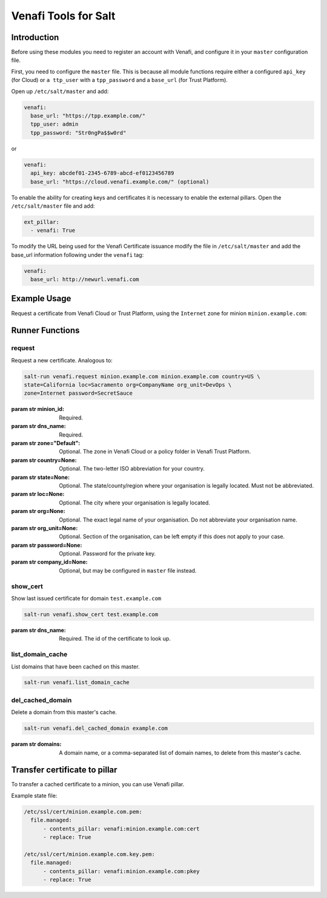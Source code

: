 =====================
Venafi Tools for Salt
=====================

Introduction
~~~~~~~~~~~~

Before using these modules you need to register an account with Venafi, and
configure it in your ``master`` configuration file.

First, you need to configure the ``master`` file. This is because
all module functions require either a configured ``api_key`` (for Cloud) or
``a ttp_user`` with a ``tpp_password`` and a ``base_url`` (for Trust Platform).

Open up ``/etc/salt/master`` and add:

.. code-block:: yaml

    venafi:
      base_url: "https://tpp.example.com/"
      tpp_user: admin
      tpp_password: "Str0ngPa$$w0rd"

or

.. code-block:: yaml

    venafi:
      api_key: abcdef01-2345-6789-abcd-ef0123456789
      base_url: "https://cloud.venafi.example.com/" (optional)

To enable the ability for creating keys and certificates it is necessary to enable the
external pillars.  Open the ``/etc/salt/master`` file and add:

.. code-block:: yaml

    ext_pillar:
      - venafi: True

To modify the URL being used for the Venafi Certificate issuance modify the file
in ``/etc/salt/master`` and add the base_url information following under the
``venafi`` tag:

.. code-block:: yaml

    venafi:
      base_url: http://newurl.venafi.com


Example Usage
~~~~~~~~~~~~~
Request a certificate from Venafi Cloud or Trust Platform, using the ``Internet``
zone for minion ``minion.example.com``:

.. code-block:: bash
    salt-run venafi.request minion.example.com www.example.com zone=Internet


Runner Functions
~~~~~~~~~~~~~~~~

request
-------

Request a new certificate. Analogous to:

.. code-block:: bash

    salt-run venafi.request minion.example.com minion.example.com country=US \
    state=California loc=Sacramento org=CompanyName org_unit=DevOps \
    zone=Internet password=SecretSauce

:param str minion_id: Required.

:param str dns_name: Required.

:param str zone="Default": Optional. The zone in Venafi Cloud
    or a policy folder in Venafi Trust Platform.

:param str country=None: Optional. The two-letter ISO abbreviation for your
    country.

:param str state=None: Optional. The state/county/region where your
    organisation is legally located. Must not be abbreviated.

:param str loc=None: Optional. The city where your organisation is legally
    located.

:param str org=None: Optional. The exact legal name of your organisation. Do
    not abbreviate your organisation name.

:param str org_unit=None: Optional. Section of the organisation, can be left
    empty if this does not apply to your case.

:param str password=None: Optional. Password for the private key.

:param str company_id=None: Optional, but may be configured in ``master`` file
    instead.


show_cert
-----------------

Show last issued certificate for domain ``test.example.com``

.. code-block:: bash

  salt-run venafi.show_cert test.example.com

:param str dns_name: Required. The id of the certificate to look up.


list_domain_cache
-----------------

List domains that have been cached on this master.

.. code-block:: bash

  salt-run venafi.list_domain_cache


del_cached_domain
-----------------

Delete a domain from this master's cache.

.. code-block:: bash

  salt-run venafi.del_cached_domain example.com

:param str domains: A domain name, or a comma-separated list of domain names,
    to delete from this master's cache.

Transfer certificate to pillar
~~~~~~~~~~~~~~~~~~~~~~~~~~~~~~
To transfer a cached certificate to a minion, you can use Venafi pillar.

Example state file:

.. code-block:: yml

    /etc/ssl/cert/minion.example.com.pem:
      file.managed:
          - contents_pillar: venafi:minion.example.com:cert
          - replace: True

    /etc/ssl/cert/minion.example.com.key.pem:
      file.managed:
          - contents_pillar: venafi:minion.example.com:pkey
          - replace: True